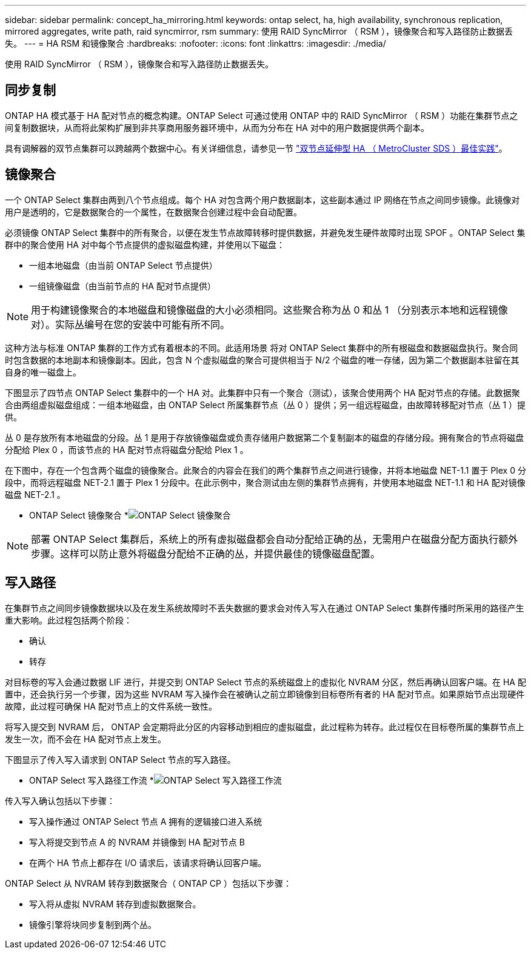 ---
sidebar: sidebar 
permalink: concept_ha_mirroring.html 
keywords: ontap select, ha, high availability, synchronous replication, mirrored aggregates, write path, raid syncmirror, rsm 
summary: 使用 RAID SyncMirror （ RSM ），镜像聚合和写入路径防止数据丢失。 
---
= HA RSM 和镜像聚合
:hardbreaks:
:nofooter: 
:icons: font
:linkattrs: 
:imagesdir: ./media/


[role="lead"]
使用 RAID SyncMirror （ RSM ），镜像聚合和写入路径防止数据丢失。



== 同步复制

ONTAP HA 模式基于 HA 配对节点的概念构建。ONTAP Select 可通过使用 ONTAP 中的 RAID SyncMirror （ RSM ）功能在集群节点之间复制数据块，从而将此架构扩展到非共享商用服务器环境中，从而为分布在 HA 对中的用户数据提供两个副本。

具有调解器的双节点集群可以跨越两个数据中心。有关详细信息，请参见一节 link:reference_plan_best_practices.html#two-node-stretched-ha-metrocluster-sds-best-practices["双节点延伸型 HA （ MetroCluster SDS ）最佳实践"]。



== 镜像聚合

一个 ONTAP Select 集群由两到八个节点组成。每个 HA 对包含两个用户数据副本，这些副本通过 IP 网络在节点之间同步镜像。此镜像对用户是透明的，它是数据聚合的一个属性，在数据聚合创建过程中会自动配置。

必须镜像 ONTAP Select 集群中的所有聚合，以便在发生节点故障转移时提供数据，并避免发生硬件故障时出现 SPOF 。ONTAP Select 集群中的聚合使用 HA 对中每个节点提供的虚拟磁盘构建，并使用以下磁盘：

* 一组本地磁盘（由当前 ONTAP Select 节点提供）
* 一组镜像磁盘（由当前节点的 HA 配对节点提供）



NOTE: 用于构建镜像聚合的本地磁盘和镜像磁盘的大小必须相同。这些聚合称为丛 0 和丛 1 （分别表示本地和远程镜像对）。实际丛编号在您的安装中可能有所不同。

这种方法与标准 ONTAP 集群的工作方式有着根本的不同。此适用场景 将对 ONTAP Select 集群中的所有根磁盘和数据磁盘执行。聚合同时包含数据的本地副本和镜像副本。因此，包含 N 个虚拟磁盘的聚合可提供相当于 N/2 个磁盘的唯一存储，因为第二个数据副本驻留在其自身的唯一磁盘上。

下图显示了四节点 ONTAP Select 集群中的一个 HA 对。此集群中只有一个聚合（测试），该聚合使用两个 HA 配对节点的存储。此数据聚合由两组虚拟磁盘组成：一组本地磁盘，由 ONTAP Select 所属集群节点（丛 0 ）提供；另一组远程磁盘，由故障转移配对节点（丛 1 ）提供。

丛 0 是存放所有本地磁盘的分段。丛 1 是用于存放镜像磁盘或负责存储用户数据第二个复制副本的磁盘的存储分段。拥有聚合的节点将磁盘分配给 Plex 0 ，而该节点的 HA 配对节点将磁盘分配给 Plex 1 。

在下图中，存在一个包含两个磁盘的镜像聚合。此聚合的内容会在我们的两个集群节点之间进行镜像，并将本地磁盘 NET-1.1 置于 Plex 0 分段中，而将远程磁盘 NET-2.1 置于 Plex 1 分段中。在此示例中，聚合测试由左侧的集群节点拥有，并使用本地磁盘 NET-1.1 和 HA 配对镜像磁盘 NET-2.1 。

* ONTAP Select 镜像聚合 *image:DDHA_03.jpg["ONTAP Select 镜像聚合"]


NOTE: 部署 ONTAP Select 集群后，系统上的所有虚拟磁盘都会自动分配给正确的丛，无需用户在磁盘分配方面执行额外步骤。这样可以防止意外将磁盘分配给不正确的丛，并提供最佳的镜像磁盘配置。



== 写入路径

在集群节点之间同步镜像数据块以及在发生系统故障时不丢失数据的要求会对传入写入在通过 ONTAP Select 集群传播时所采用的路径产生重大影响。此过程包括两个阶段：

* 确认
* 转存


对目标卷的写入会通过数据 LIF 进行，并提交到 ONTAP Select 节点的系统磁盘上的虚拟化 NVRAM 分区，然后再确认回客户端。在 HA 配置中，还会执行另一个步骤，因为这些 NVRAM 写入操作会在被确认之前立即镜像到目标卷所有者的 HA 配对节点。如果原始节点出现硬件故障，此过程可确保 HA 配对节点上的文件系统一致性。

将写入提交到 NVRAM 后， ONTAP 会定期将此分区的内容移动到相应的虚拟磁盘，此过程称为转存。此过程仅在目标卷所属的集群节点上发生一次，而不会在 HA 配对节点上发生。

下图显示了传入写入请求到 ONTAP Select 节点的写入路径。

* ONTAP Select 写入路径工作流 *image:DDHA_04.jpg["ONTAP Select 写入路径工作流"]

传入写入确认包括以下步骤：

* 写入操作通过 ONTAP Select 节点 A 拥有的逻辑接口进入系统
* 写入将提交到节点 A 的 NVRAM 并镜像到 HA 配对节点 B
* 在两个 HA 节点上都存在 I/O 请求后，该请求将确认回客户端。


ONTAP Select 从 NVRAM 转存到数据聚合（ ONTAP CP ）包括以下步骤：

* 写入将从虚拟 NVRAM 转存到虚拟数据聚合。
* 镜像引擎将块同步复制到两个丛。

